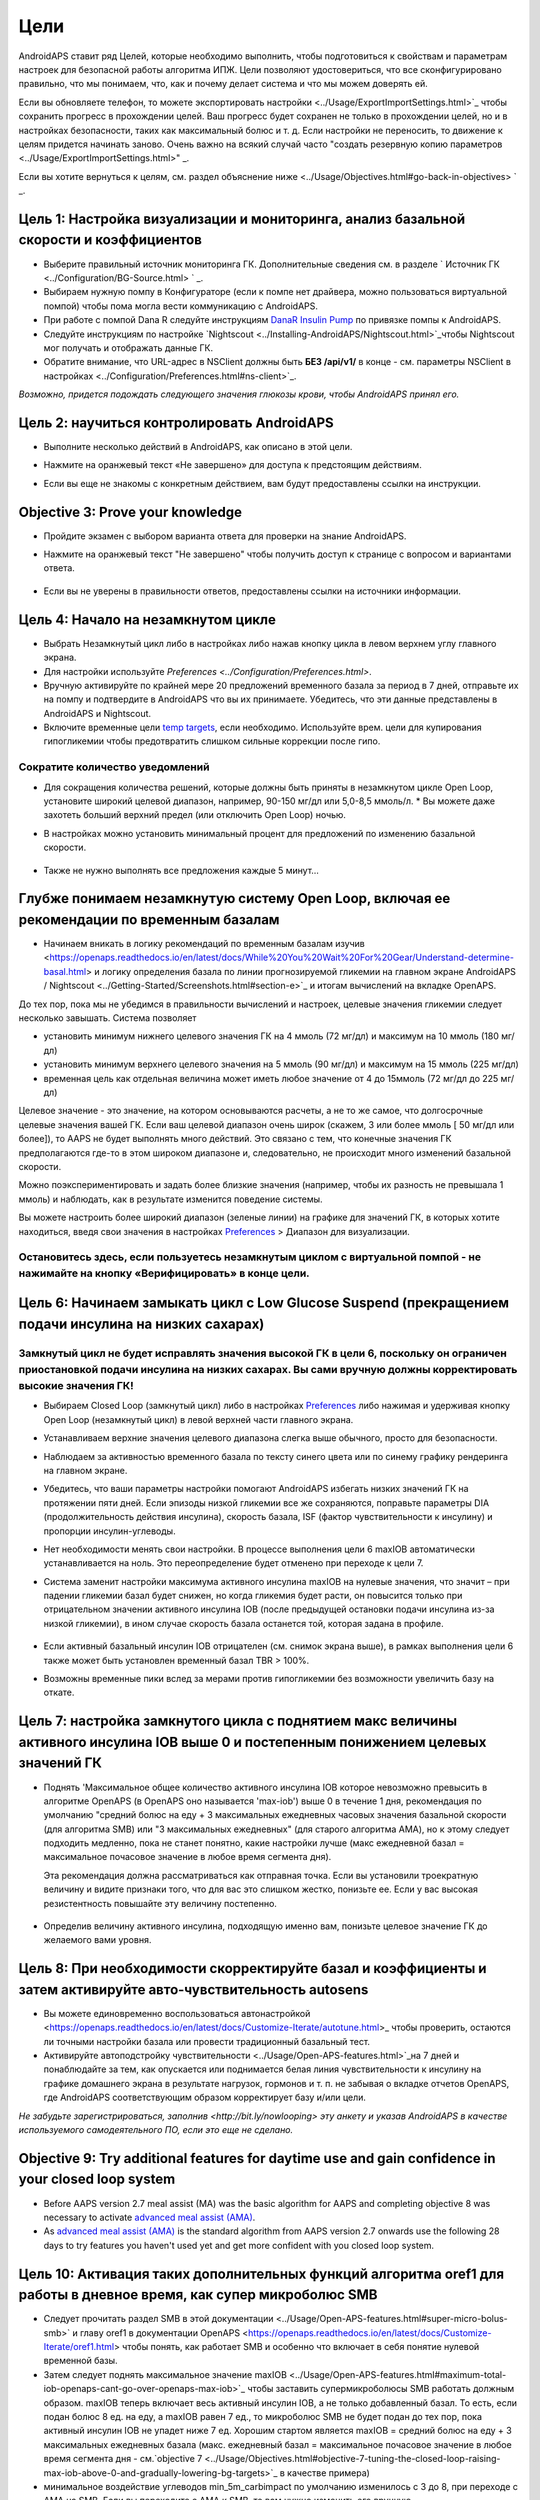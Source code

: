 Цели
**************************************************

AndroidAPS ставит ряд Целей, которые необходимо выполнить, чтобы подготовиться к свойствам и параметрам настроек для безопасной работы алгоритма ИПЖ.  Цели позволяют удостовериться, что все сконфигурировано правильно, что мы понимаем, что, как и почему делает система и что мы можем доверять ей.

Если вы обновляете телефон, то можете экспортировать настройки <../Usage/ExportImportSettings.html>`_ чтобы сохранить прогресс в прохождении целей. Ваш прогресс будет сохранен не только в прохождении целей, но и в настройках безопасности, таких как максимальный болюс и т. д.  Если настройки не переносить, то движение к целям придется начинать заново.  Очень важно на всякий случай часто "создать резервную копию параметров <../Usage/ExportImportSettings.html>" _.

Если вы хотите вернуться к целям, см. раздел объяснение ниже <../Usage/Objectives.html#go-back-in-objectives> ` _.
 
Цель 1: Настройка визуализации и мониторинга, анализ базальной скорости и коэффициентов
====================================================================================================
* Выберите правильный источник мониторинга ГК.  Дополнительные сведения см. в разделе ` Источник ГК <../Configuration/BG-Source.html> ` _.
* Выбираем нужную помпу в Конфигураторе (если к помпе нет драйвера, можно пользоваться виртуальной помпой) чтобы пома могла вести коммуникацию с AndroidAPS.  
* При работе с помпой Dana R следуйте инструкциям `DanaR Insulin Pump <../Configuration/DanaR-Insulin-Pump.html>`_ по привязке помпы к AndroidAPS.
* Следуйте инструкциям по настройке `Nightscout <../Installing-AndroidAPS/Nightscout.html>`_чтобы Nightscout мог получать и отображать данные ГК.
* Обратите внимание, что URL-адрес в NSClient должны быть **БЕЗ /api/v1/** в конце - см. параметры NSClient в настройках <../Configuration/Preferences.html#ns-client>`_.

*Возможно, придется подождать следующего значения глюкозы крови, чтобы AndroidAPS принял его.*

Цель 2: научиться контролировать AndroidAPS
==================================================
* Выполните несколько действий в AndroidAPS, как описано в этой цели.
* Нажмите на оранжевый текст «Не завершено» для доступа к предстоящим действиям.
* Если вы еще не знакомы с конкретным действием, вам будут предоставлены ссылки на инструкции.

   .. изображение:: ../images/Objective2_V2_5.png
     :alt: снимок экрана Цель 2

Objective 3: Prove your knowledge
==================================================
* Пройдите экзамен с выбором варианта ответа для проверки на знание AndroidAPS.
* Нажмите на оранжевый текст "Не завершено" чтобы получить доступ к странице с вопросом и вариантами ответа.

   .. изображение:: ../images/Objective2_V2_5.png
     :alt: снимок экрана Цель 3

* Если вы не уверены в правильности ответов, предоставлены ссылки на источники информации.

Цель 4: Начало на незамкнутом цикле
==================================================
* Выбрать Незамкнутый цикл либо в настройках либо нажав кнопку цикла в левом верхнем углу главного экрана.
* Для настройки используйте `Preferences <../Configuration/Preferences.html>`.
* Вручную активируйте по крайней мере 20 предложений временного базала за период в 7 дней, отправьте их на помпу и подтвердите в AndroidAPS что вы их принимаете.  Убедитесь, что эти данные представлены в AndroidAPS и Nightscout.
* Включите временные цели `temp targets <../Usage/temptarget.html>`_, если необходимо. Используйте врем. цели для купирования гипогликемии чтобы предотвратить слишком сильные коррекции после гипо. 

Сократите количество уведомлений
--------------------------------------------------
* Для сокращения количества решений, которые должны быть приняты в незамкнутом цикле Open Loop, установите широкий целевой диапазон, например, 90-150 мг/дл или 5,0-8,5 ммоль/л. * Вы можете даже захотеть больший верхний предел (или отключить Open Loop) ночью. 
* В настройках можно установить минимальный процент для предложений по изменению базальной скорости.

   .. изображение:: ../images/OpenLoop_MinimalRequestChange2.png
     :alt: изменение минимального запроса на незамкнутом цикле
     
* Также не нужно выполнять все предложения каждые 5 минут...

Глубже понимаем незамкнутую систему Open Loop, включая ее рекомендации по временным базалам
====================================================================================================
* Начинаем вникать в логику рекомендаций по временным базалам изучив <https://openaps.readthedocs.io/en/latest/docs/While%20You%20Wait%20For%20Gear/Understand-determine-basal.html> и логику определения базала по линии прогнозируемой гликемии на главном экране AndroidAPS / Nightscout <../Getting-Started/Screenshots.html#section-e>`_ и итогам вычислений на вкладке OpenAPS.
 
До тех пор, пока мы не убедимся в правильности вычислений и настроек, целевые значения гликемии следует несколько завышать.  Система позволяет

* установить минимум нижнего целевого значения ГК на 4 ммоль (72 мг/дл) и максимум на 10 ммоль (180 мг/дл) 
* установить минимум верхнего целевого значения на 5 ммоль (90 мг/дл) и максимум на 15 ммоль (225 мг/дл)
* временная цель как отдельная величина может иметь любое значение от 4 до 15ммоль (72 мг/дл до 225 мг/дл)

Целевое значение - это значение, на котором основываются расчеты, а не то же самое, что долгосрочные целевые значения вашей ГК.  Если ваш целевой диапазон очень широк (скажем, 3 или более ммоль [ 50 мг/дл или более]), то AAPS не будет выполнять много действий. Это связано с тем, что конечные значения ГК предполагаются где-то в этом широком диапазоне и, следовательно, не происходит много изменений базальной скорости. 

Можно поэкспериментировать и задать более близкие значения (например, чтобы их разность не превышала 1 ммоль) и наблюдать, как в результате изменится поведение системы.  

Вы можете настроить более широкий диапазон (зеленые линии) на графике для значений ГК, в которых хотите находиться, введя свои значения в настройках `Preferences <../Configuration/Preferences.html>`_ > Диапазон для визуализации.
 
.. изображение:: ../images/sign_stop.png
  :alt: знак "Стоп"

Остановитесь здесь, если пользуетесь незамкнутым циклом с виртуальной помпой - не нажимайте на кнопку «Верифицировать» в конце цели.
------------------------------------------------------------------------------------------------------------------------------------------------------

.. изображение:../images/blank.png
  :alt: пусто

Цель 6: Начинаем замыкать цикл с Low Glucose Suspend (прекращением подачи инсулина на низких сахарах)
====================================================================================================
.. изображение:: ../images/sign_warning.png
  :alt: предупреждающий знак
  
Замкнутый цикл не будет исправлять значения высокой ГК в цели 6, поскольку он ограничен приостановкой подачи инсулина на низких сахарах. Вы сами вручную должны корректировать высокие значения ГК!
--------------------------------------------------------------------------------------------------------------------------------------------------------------------------------------------------------
* Выбираем Closed Loop (замкнутый цикл) либо в настройках `Preferences <../Configuration/Preferences.html>`_ либо нажимая и удерживая кнопку Open Loop (незамкнутый цикл) в левой верхней части главного экрана.
* Устанавливаем верхние значения целевого диапазона слегка выше обычного, просто для безопасности.
* Наблюдаем за активностью временного базала по тексту синего цвета или по синему графику рендеринга на главном экране.
* Убедитесь, что ваши параметры настройки помогают AndroidAPS избегать низких значений ГК на протяжении пяти дней.  Если эпизоды низкой гликемии все же сохраняются, поправьте параметры DIA (продолжительность действия инсулина), скорость базала, ISF (фактор чувствительности к инсулину) и пропорции инсулин-углеводы.
* Нет необходимости менять свои настройки. В процессе выполнения цели 6 maxIOB автоматически устанавливается на ноль. Это переопределение будет отменено при переходе к цели 7.
* Система заменит настройки максимума активного инсулина maxIOB на нулевые значения, что значит – при падении гликемии базал будет снижен, но когда гликемия будет расти, он повысится только при отрицательном значении активного инсулина IOB (после предыдущей остановки подачи инсулина из-за низкой гликемии), в ином случае скорость базала останется той, которая задана в профиле.  

   .. изображение:: ../images/Objective6_negIOB.png
     :alt: Пример отрицательного IOB

* Если активный базальный инсулин IOB отрицателен (см. снимок экрана выше), в рамках выполнения цели 6 также может быть установлен временный базал TBR > 100%.
* Возможны временные пики вслед за мерами против гипогликемии без возможности увеличить базу на откате.

Цель 7: настройка замкнутого цикла с поднятием макс величины активного инсулина IOB выше 0 и постепенным понижением целевых значений ГК
====================================================================================================
* Поднять 'Максимальное общее количество активного инсулина IOB которое невозможно превысить в алгоритме OpenAPS (в OpenAPS оно называется 'max-iob') выше 0 в течение 1 дня, рекомендация по умолчанию "средний болюс на еду + 3 максимальных ежедневных часовых значения базальной скорости (для алгоритма SMB) или "3 максимальных ежедневных" (для старого алгоритма AMA), но к этому следует подходить медленно, пока не станет понятно, какие настройки лучше (макс ежедневной базал = максимальное почасовое значение в любое время сегмента дня).

  Эта рекомендация должна рассматриваться как отправная точка. Если вы установили троекратную величину и видите признаки того, что для вас это слишком жестко, понизьте ее. Если у вас высокая резистентность повышайте эту величину постепенно.

   .. изображение: ../images/MaxDailyBasal2.png
     :alt: максимальный суточный базал

* Определив величину активного инсулина, подходящую именно вам, понизьте целевое значение ГК до желаемого вами уровня.


Цель 8: При необходимости скорректируйте базал и коэффициенты и затем активируйте авто-чувствительность autosens
====================================================================================================
* Вы можете единовременно воспользоваться автонастройкой <https://openaps.readthedocs.io/en/latest/docs/Customize-Iterate/autotune.html>_ чтобы проверить, остаются ли точными настройки базала или провести традиционный базальный тест.
* Активируйте автоподстройку чувствительности <../Usage/Open-APS-features.html>`_на 7 дней и понаблюдайте за тем, как опускается или поднимается белая линия чувствительности к инсулину на графике домашнего экрана в результате нагрузок, гормонов и т. п. не забывая о вкладке отчетов OpenAPS, где AndroidAPS соответствующим образом корректирует базу и/или цели.

*Не забудьте зарегистрироваться, заполнив <http://bit.ly/nowlooping> эту анкету и указав AndroidAPS в качестве используемого самодеятельного ПО, если это еще не сделано.*


Objective 9: Try additional features for daytime use and gain confidence in your closed loop system
====================================================================================================
* Before AAPS version 2.7 meal assist (MA) was the basic algorithm for AAPS and completing objective 8 was necessary to activate `advanced meal assist (AMA) <../Usage/Open-APS-features.html#advanced-meal-assist-ama>`_.
* As `advanced meal assist (AMA) <../Usage/Open-APS-features.html#advanced-meal-assist-ama>`_ is the standard algorithm from AAPS version 2.7 onwards use the following 28 days to try features you haven't used yet and get more confident with you closed loop system.


Цель 10: Активация таких дополнительных функций алгоритма oref1 для работы в дневное время, как супер микроболюс SMB
====================================================================================================
* Следует прочитать раздел SMB в этой документации <../Usage/Open-APS-features.html#super-micro-bolus-smb>` и главу oref1 в документации OpenAPS <https://openaps.readthedocs.io/en/latest/docs/Customize-Iterate/oref1.html> чтобы понять, как работает SMB и особенно что включает в себя понятие нулевой временной базы.
* Затем следует поднять максимальное значение maxIOB <../Usage/Open-APS-features.html#maximum-total-iob-openaps-cant-go-over-openaps-max-iob>`_ чтобы заставить супермикроболюсы SMB работать должным образом. maxIOB теперь включает весь активный инсулин IOB, а не только добавленный базал. То есть, если подан болюс 8 ед. на еду, а maxIOB равен 7 ед., то микроболюс SMB не будет подан до тех пор, пока активный инсулин IOB не упадет ниже 7 ед. Хорошим стартом является maxIOB = средний болюс на еду + 3 максимальных ежедневных базала (макс. ежедневный базал = максимальное почасовое значение в любое время сегмента дня - см.`objective 7 <../Usage/Objectives.html#objective-7-tuning-the-closed-loop-raising-max-iob-above-0-and-gradually-lowering-bg-targets>`_ в качестве примера)
* минимальное воздействие углеводов min_5m_carbimpact по умолчанию изменилось с 3 до 8, при переходе с AMA на SMB. Если вы переходите с AMA к SMB, то вам нужно изменить его вручную.


Objective 11: Automation
====================================================================================================
* You have to start objective 11 to be able to use `Automation <../Usage/Automation.html>`_.
* Make sure you have completed all objectives including exam `<../Usage/Objectives.html#objective-3-proof-your-knowledge>`_.
* Completing previous objectives will not effect other objectives you have already finished. You will keep all finished objectives!


Возможность возврата к предыдущим целям
====================================================================================================
Если вы хотите вернуться к целям по какой-либо причине, вы можете сделать это, нажав на "очистить завершенное".

.. изображение: ../images/Objective_ClearFinished.png
  :alt: Вернуться в цели
